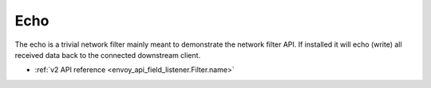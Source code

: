 .. _config_network_filters_echo:

Echo
====

The echo is a trivial network filter mainly meant to demonstrate the network filter API. If
installed it will echo (write) all received data back to the connected downstream client.

* :ref:`v2 API reference <envoy_api_field_listener.Filter.name>`
